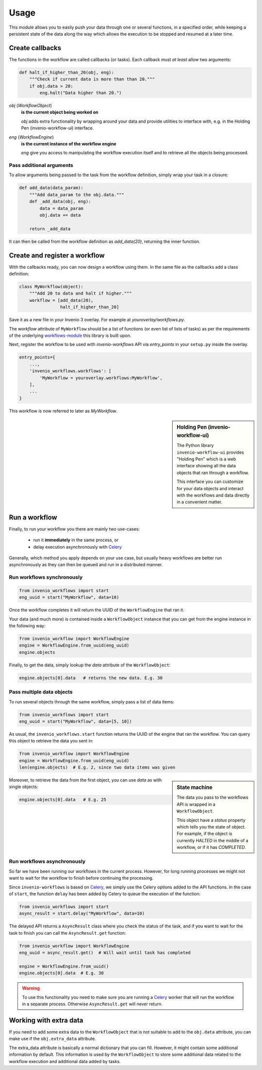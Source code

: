 ..
    This file is part of Invenio.
    Copyright (C) 2016 CERN.

    Invenio is free software; you can redistribute it
    and/or modify it under the terms of the GNU General Public License as
    published by the Free Software Foundation; either version 2 of the
    License, or (at your option) any later version.

    Invenio is distributed in the hope that it will be
    useful, but WITHOUT ANY WARRANTY; without even the implied warranty of
    MERCHANTABILITY or FITNESS FOR A PARTICULAR PURPOSE.  See the GNU
    General Public License for more details.

    You should have received a copy of the GNU General Public License
    along with Invenio; if not, write to the
    Free Software Foundation, Inc., 59 Temple Place, Suite 330, Boston,
    MA 02111-1307, USA.

    In applying this license, CERN does not
    waive the privileges and immunities granted to it by virtue of its status
    as an Intergovernmental Organization or submit itself to any jurisdiction.


Usage
=====

This module allows you to easily push your data through one or several
functions, in a specified order, while keeping a persistent state of the data
along the way which allows the execution to be stopped and resumed
at a later time.


Create callbacks
----------------

The functions in the workflow are called callbacks (or tasks). Each callback
must *at least* allow two arguments:

.. code-block:: python

    def halt_if_higher_than_20(obj, eng):
        """Check if current data is more than than 20."""
        if obj.data > 20:
            eng.halt("Data higher than 20.")


`obj` (`WorkflowObject`)
    **is the current object being worked on**

    `obj` adds extra functionality by wrapping around your data and
    provide utilities to interface with, e.g. in the Holding Pen
    (invenio-workflow-ui) interface.

`eng` (`WorkflowEngine`)
    **is the current instance of the workflow engine**

    `eng` give you access to manipulating the workflow execution itself and
    to retrieve all the objects being processed.

Pass additional arguments
~~~~~~~~~~~~~~~~~~~~~~~~~

To allow arguments being passed to the task from the workflow definition,
simply wrap your task in a closure:

.. code-block:: python

    def add_data(data_param):
        """Add data_param to the obj.data."""
        def _add_data(obj, eng):
            data = data_param
            obj.data += data

        return _add_data

It can then be called from the workflow definition as `add_data(20)`,
returning the inner function.


Create and register a workflow
------------------------------

With the callbacks ready, you can now design a workflow using them. In the same
file as the callbacks add a class definition:

.. code-block:: python

    class MyWorkflow(object):
        """Add 20 to data and halt if higher."""
        workflow = [add_data(20),
                    halt_if_higher_than_20]


Save it as a new file in your Invenio 3 overlay. For example at
`youroverlay/workflows.py`.

The `workflow` attribute of ``MyWorkflow`` should be a list of functions
(or even list of lists of tasks) as per the requirements of the
underlying `workflows-module`_ this library is built upon.

Next, register the workflow to be used with `invenio-workflows` API via
`entry_points` in your ``setup.py`` inside the overlay.

.. code-block:: python

    entry_points={
        ...,
        'invenio_workflows.workflows': [
            'MyWorkflow = youroverlay.workflows:MyWorkflow',
        ],
        ...
    }

This workflow is now referred to later as `MyWorkflow`.


.. sidebar:: Holding Pen (invenio-workflow-ui)

    The Python library ``invenio-workflow-ui`` provides "Holding Pen" which is
    a web interface showing all the data objects that ran through a workflow.

    This interface you can customize for your data objects and
    interact with the workflows and data directly in a convenient matter.


Run a workflow
--------------

Finally, to run your workflow you there are mainly two use-cases:

    * run it **immediately** in the same process, or
    * delay execution asynchronously with `Celery`_

Generally, which method you apply depends on your use case, but
usually heavy workflows are better run asynchronously as they can then be
queued and run in a distributed manner.


Run workflows synchronously
~~~~~~~~~~~~~~~~~~~~~~~~~~~

.. code-block:: python

    from invenio_workflows import start
    eng_uuid = start("MyWorkflow", data=10)


Once the workflow completes it will return the UUID of the
``WorkflowEngine`` that ran it.

Your data (and much more) is contained inside a
``WorkflowObject`` instance that you can
get from the engine instance in the following way:

.. code-block:: python

    from invenio_workflow import WorkflowEngine
    engine = WorkflowEngine.from_uuid(eng_uuid)
    engine.objects


Finally, to get the data, simply lookup the `data` attribute of the
``WorkflowObject``:

.. code-block:: python

    engine.objects[0].data   # returns the new data. E.g. 30


Pass multiple data objects
~~~~~~~~~~~~~~~~~~~~~~~~~~

To run several objects through the same workflow, simply pass a list of data
items:

.. code-block:: python

    from invenio_workflows import start
    eng_uuid = start("MyWorkflow", data=[5, 10])


As usual, the ``invenio_workflows.start`` function returns the UUID
of the engine that ran the workflow. You can query this object to retrieve the
data you sent in:

.. code-block:: python

    from invenio_workflow import WorkflowEngine
    engine = WorkflowEngine.from_uuid(eng_uuid)
    len(engine.objects)  # E.g. 2, since two data items was given


.. sidebar:: State machine

    The data you pass to the workflows API is wrapped in a
    ``WorkflowObject``.

    This object have a `status` property which tells you the state of object.
    For example, if the object is currently *HALTED* in the middle of a
    workflow, or if it has *COMPLETED*.



Moreover, to retrieve the data from the first object, you can use
`data` as with single objects:

.. code-block:: python

    engine.objects[0].data   # E.g. 25


Run workflows asynchronously
~~~~~~~~~~~~~~~~~~~~~~~~~~~~

So far we have been running our workflows in the current process. However,
for long running processes we might not want to wait for the workflow to finish
before continuing the processing.

Since ``invenio-workflows`` is based on `Celery`_, we simply use the Celery
options added to the API functions. In the case of ``start``, the function
``delay`` has been added by Celery to queue the execution of the function:

.. code-block:: python

    from invenio_workflows import start
    async_result = start.delay("MyWorkflow", data=10)

The delayed API returns a ``AsyncResult`` class where you check the status
of the task, and if you want to wait for the task to finish you can call
the ``AsyncResult.get`` function:

.. code-block:: python

    from invenio_workflow import WorkflowEngine
    eng_uuid = async_result.get()  # Will wait until task has completed

    engine = WorkflowEngine.from_uuid()
    engine.objects[0].data  # E.g. 30


.. warning::

    To use this functionality you need to make sure you are running a `Celery`_
    worker that will run the workflow in a separate process. Otherwise
    ``AsyncResult.get`` will never return.


Working with extra data
-----------------------

If you need to add some extra data to the
``WorkflowObject`` that is
not suitable to add to the ``obj.data`` attribute, you can make use if the
``obj.extra_data`` attribute.

The extra_data attribute is basically a normal dictionary that you can fill.
However, it might contain some additional information by default. This
information is used by the ``WorkflowObject``
to store some additional data related to the workflow execution and additional
data added by tasks.


.. _workflows-module: https://pypi.python.org/pypi/workflow/1.01
.. _Celery: http://www.celeryproject.org/
.. _RQ: http://python-rq.org/
